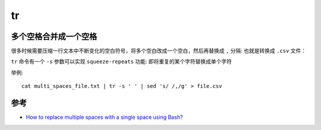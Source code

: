 .. _tr:

=========
tr
=========

.. _replace_multi_spaces_with_single_space:

多个空格合并成一个空格
========================

很多时候需要压缩一行文本中不断变化的空白符号，将多个空白改成一个空白，然后再替换成 ``,`` 分隔: 也就是转换成 ``.csv`` 文件：

``tr`` 命令有一个 ``-s`` 参数可以实现 ``squeeze-repeats`` 功能: 即将重复的某个字符替换成单个字符

举例::

   cat multi_spaces_file.txt | tr -s ' ' | sed 's/ /,/g' > file.csv

参考
======

- `How to replace multiple spaces with a single space using Bash? <https://stackoverflow.com/questions/50259869/how-to-replace-multiple-spaces-with-a-single-space-using-bash>`_
